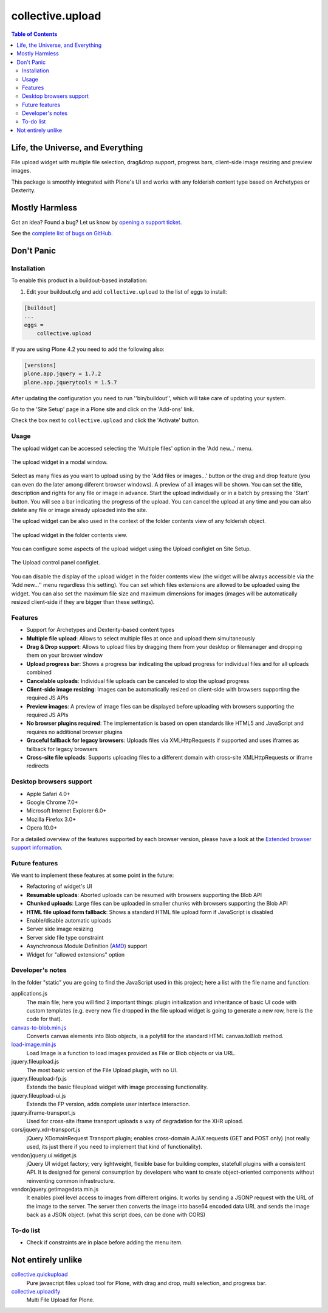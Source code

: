 *****************
collective.upload
*****************

.. contents:: Table of Contents

Life, the Universe, and Everything
----------------------------------

File upload widget with multiple file selection, drag&drop support, progress
bars, client-side image resizing and preview images.

This package is smoothly integrated with Plone's UI and works with any folderish content type based on Archetypes or Dexterity.

Mostly Harmless
---------------

.. image:: http://img.shields.io/pypi/v/collective.upload.svg
    :target: https://pypi.python.org/pypi/collective.upload

.. image:: https://img.shields.io/travis/collective/collective.upload/master.svg
    :target: http://travis-ci.org/collective/collective.upload

.. image:: https://img.shields.io/coveralls/collective/collective.upload/master.svg
    :target: https://coveralls.io/r/collective/collective.upload

Got an idea? Found a bug? Let us know by `opening a support ticket <https://github.com/collective/collective.upload/issues>`_.

See the `complete list of bugs on GitHub <https://github.com/collective/collective.upload/issues?labels=bug&milestone=&page=1&state=open>`_.

Don't Panic
-----------

Installation
^^^^^^^^^^^^

To enable this product in a buildout-based installation:

#. Edit your buildout.cfg and add ``collective.upload`` to the list of eggs to install:

.. code-block:: ini

    [buildout]
    ...
    eggs =
        collective.upload

If you are using Plone 4.2 you need to add the following also:

.. code-block:: ini

    [versions]
    plone.app.jquery = 1.7.2
    plone.app.jquerytools = 1.5.7

After updating the configuration you need to run ''bin/buildout'', which will
take care of updating your system.

Go to the 'Site Setup' page in a Plone site and click on the 'Add-ons' link.

Check the box next to ``collective.upload`` and click the 'Activate' button.

Usage
^^^^^

The upload widget can be accessed selecting the 'Multiple files' option in the 'Add new…' menu.

.. figure:: https://raw.githubusercontent.com/collective/collective.upload/master/docs/modal.png
    :align: center
    :height: 620px
    :width: 768px

    The upload widget in a modal window.

Select as many files as you want to upload using by the 'Add files or images…' button or the drag and drop feature
(you can even do the later among diferent browser windows).
A preview of all images will be shown.
You can set the title, description and rights for any file or image in advance.
Start the upload individually or in a batch by pressing the 'Start' button.
You will see a bar indicating the progress of the upload.
You can cancel the upload at any time and you can also delete any file or image already uploaded into the site.

The upload widget can be also used in the context of the folder contents view of any folderish object.

.. figure:: https://raw.githubusercontent.com/collective/collective.upload/master/docs/foldercontents.png
    :align: center
    :height: 930px
    :width: 768px

    The upload widget in the folder contents view.

You can configure some aspects of the upload widget using the Upload configlet on Site Setup.

.. figure:: https://raw.githubusercontent.com/collective/collective.upload/master/docs/controlpanel.png
    :align: center
    :height: 740px
    :width: 768px

    The Upload control panel configlet.

You can disable the display of the upload widget in the folder contents view
(the widget will be always accessible via the 'Add new…'' menu regardless this setting).
You can set which files extensions are allowed to be uploaded using the widget.
You can also set the maximum file size and maximum dimensions for images
(images will be automatically resized client-side if they are bigger than these settings).

Features
^^^^^^^^

- Support for Archetypes and Dexterity-based content types
- **Multiple file upload**: Allows to select multiple files at once and upload them simultaneously
- **Drag & Drop support**: Allows to upload files by dragging them from your desktop or filemanager and dropping them on your browser window
- **Upload progress bar**: Shows a progress bar indicating the upload progress for individual files and for all uploads combined
- **Cancelable uploads**: Individual file uploads can be canceled to stop the upload progress
- **Client-side image resizing**: Images can be automatically resized on client-side with browsers supporting the required JS APIs
- **Preview images**: A preview of image files can be displayed before uploading with browsers supporting the required JS APIs
- **No browser plugins required**: The implementation is based on open standards like HTML5 and JavaScript and requires no additional browser plugins
- **Graceful fallback for legacy browsers**: Uploads files via XMLHttpRequests if supported and uses iframes as fallback for legacy browsers
- **Cross-site file uploads**: Supports uploading files to a different domain with cross-site XMLHttpRequests or iframe redirects

Desktop browsers support
^^^^^^^^^^^^^^^^^^^^^^^^

- Apple Safari 4.0+
- Google Chrome 7.0+
- Microsoft Internet Explorer 6.0+
- Mozilla Firefox 3.0+
- Opera 10.0+

For a detailed overview of the features supported by each browser version,
please have a look at the `Extended browser support information`_.

Future features
^^^^^^^^^^^^^^^

We want to implement these features at some point in the future:

- Refactoring of widget's UI
- **Resumable uploads**: Aborted uploads can be resumed with browsers
  supporting the Blob API
- **Chunked uploads**: Large files can be uploaded in smaller chunks with
  browsers supporting the Blob API
- **HTML file upload form fallback**: Shows a standard HTML file upload form
  if JavaScript is disabled
- Enable/disable automatic uploads
- Server side image resizing
- Server side file type constraint
- Asynchronous Module Definition (`AMD`_) support
- Widget for "allowed extensions" option

Developer's notes
^^^^^^^^^^^^^^^^^

In the folder "static" you are going to find the JavaScript used in this
project; here a list with the file name and function:

applications.js
  The main file; here you will find 2 important things: plugin initialization
  and inheritance of basic UI code with custom templates (e.g. every new file
  dropped in the file upload widget is going to generate a new row, here is
  the code for that).

`canvas-to-blob.min.js`_
  Converts canvas elements into Blob objects, is a polyfill for the standard
  HTML canvas.toBlob method.

`load-image.min.js`_
  Load Image is a function to load images provided as File or Blob objects or
  via URL.

jquery.fileupload.js
  The most basic version of the File Upload plugin, with no UI.

jquery.fileupload-fp.js
  Extends the basic fileupload widget with image processing functionality.

jquery.fileupload-ui.js
  Extends the FP version, adds complete user interface interaction.

jquery.iframe-transport.js
  Used for cross-site iframe transport uploads a way of degradation for the
  XHR upload.

cors/jquery.xdr-transport.js
  jQuery XDomainRequest Transport plugin; enables cross-domain AJAX requests
  (GET and POST only) (not really used, its just there if you need to
  implement that kind of functionality).

vendor/jquery.ui.widget.js
  jQuery UI widget factory; very lightweight, flexible base for building
  complex, statefull plugins with a consistent API. It is designed for general
  consumption by developers who want to create object-oriented components
  without reinventing common infrastructure.

vendor/jquery.getimagedata.min.js
  It enables pixel level access to images from different origins. It works by sending a JSONP request with the URL of the image to the server. The server then converts the image into base64 encoded data URL and sends the image back as a JSON object. (what this script does, can be done with CORS)

To-do list
^^^^^^^^^^

* Check if constraints are in place before adding the menu item.

.. _`Extended browser support information`: https://github.com/blueimp/jQuery-File-Upload/wiki/Browser-support
.. _`canvas-to-blob.min.js`: https://github.com/blueimp/JavaScript-Canvas-to-Blob
.. _`load-image.min.js`: https://github.com/blueimp/JavaScript-Load-Image
.. _`AMD`: https://github.com/amdjs/amdjs-api/wiki/AMD

Not entirely unlike
-------------------

`collective.quickupload`_
    Pure javascript files upload tool for Plone, with drag and drop, multi
    selection, and progress bar.

`collective.uploadify`_
    Multi File Upload for Plone.

.. _`collective.quickupload`: http://pypi.python.org/pypi/collective.quickupload
.. _`collective.uploadify`: http://pypi.python.org/pypi/collective.uploadify
